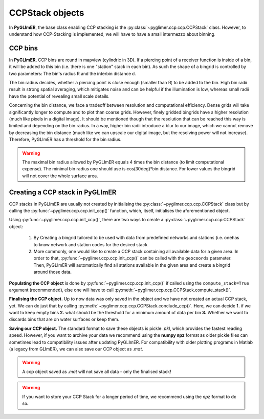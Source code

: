 CCPStack objects 
++++++++++++++++ 

In **PyGLImER**, the base class enabling CCP stacking is the
:py:class:`~pyglimer.ccp.ccp.CCPStack` class. However, to understand how
CCP-Stacking is implemented, we will have to have a small intermezzo about
binning.

CCP bins 
======== 

In **PyGLImER**, CCP bins are round in mapview (cylindric in
3D). If a piercing point of a receiver function is inside of a bin, it will be
added to this bin (i.e. there is one "station" stack in each bin). As such the
shape of a bingrid is controlled by two parameters: The bin's radius R and the
interbin distance d.

The bin radius decides, whether a piercing point is close enough (smaller than
R) to be added to the bin. High bin radii result in strong spatial averaging,
which mitigates noise and can be helpful if the illumination is low, whereas
small radii have the potential of revealing small scale details.

Concerning the bin distance, we face a tradeoff between resolution and
computational efficiency. Dense grids will take significantly longer to compute
and to plot than coarse grids. However, finely gridded bingrids have a higher
resolution (much like pixels in a digital image). It should be mentioned though
that the resolution that can be reached this way is limited and depending on the
bin radius. In a way, higher bin radii introduce a blur to our image, which we
cannot remove by decreasing the bin distance (much like we can upscale our
digital image, but the resolving power will not increase). Therefore, PyGLImER
has a threshold for the bin radius.

.. warning::
    
    The maximal bin radius allowed by PyGLImER equals 4 times the bin distance
    (to limit computational expense). The minimal bin radius one should use is
    cos(30deg)*bin distance. For lower values the bingrid will not cover the
    whole surface area.


Creating a CCP stack in PyGLImER
================================

CCP stacks in PyGLImER are usually not created by initialising the
:py:class:`~pyglimer.ccp.ccp.CCPStack` class but by calling the
:py:func:`~pyglimer.ccp.ccp.init_ccp()` function, which, itself, initialises the
aforementioned object.

Using :py:func:`~pyglimer.ccp.ccp.init_ccp()`, there are two ways to create a
:py:class:`~pyglimer.ccp.ccp.CCPStack` object:

    1. By Creating a bingrid tailored to be used with data from predefined
       networks and stations (i.e. onehas to know network and station codes for
       the desired stack.
    2. More commonly, one would like to create a CCP stack containing all
       available data for a given area. In order to that,
       :py:func:`~pyglimer.ccp.ccp.init_ccp()` can be called
       with the ``geocoords`` parameter. Then, PyGLImER will automatically find
       all stations available in the given area and create a bingrid around
       those data.

**Populating the CCP object** is done by :py:func:`~pyglimer.ccp.ccp.init_ccp()`
if called using the ``compute_stack=True`` argument (recommended), else one will
have to call :py:meth:`~pyglimer.ccp.ccp.CCPStack.compute_stack()`.

**Finalising the CCP object.** Up to now data was only saved in the object and
we have not created an actual CCP stack, yet. We can do just that by calling
:py:meth:`~pyglimer.ccp.ccp.CCPStack.conclude_ccp()`. Here, we can decide **1.**
if we want to keep empty bins **2.** what should be the threshold for a minimum
amount of data per bin **3.** Whether we want to discards bins that are on water
surfaces or keep them.

**Saving our CCP object.** The standard format to save these objects is pickle
`.pkl`, which provides the fastest reading speed. However, if you want to
archive your data we recommend using the **numpy npz** format as older pickle
files can sometimes lead to compatibility issues after updating PyGLImER. For
compatibility with older plotting programs in Matlab (a legacy from GLImER), we
can also save our CCP object as `.mat`.

.. warning::
    
    A ccp object saved as `.mat` will not save all data - only the finalised
    stack!

.. warning::

    If you want to store your CCP Stack for a longer period of time, we
    recommend using the *npz* format to do so.